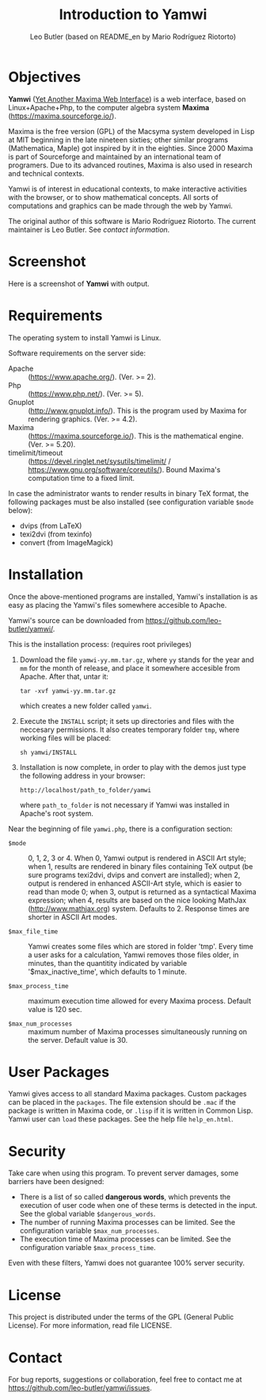 #+TITLE: Introduction to Yamwi
#+OPTIONS: ^:{} toc:nil num:nil
#+AUTHOR: Leo Butler (based on README_en by Mario Rodríguez Riotorto)
#+MACRO: yamwiurl https://github.com/leo-butler/yamwi/
#+EMAIL: leo.butler@university.ca (university = UManitoba)

* Objectives
*Yamwi* ([[https://github.com/leo-butler/yamwi/][Yet Another Maxima Web Interface]]) is a web interface, based
on Linux+Apache+Php, to the computer algebra system *Maxima*
([[https://maxima.sourceforge.io/]]).

Maxima is the free version (GPL) of the Macsyma system developed in
Lisp at MIT beginning in the late nineteen sixties; other similar
programs (Mathematica, Maple) got inspired by it in the
eighties. Since 2000 Maxima is part of Sourceforge and maintained by
an international team of programers. Due to its advanced routines,
Maxima is also used in research and technical contexts.

Yamwi is of interest in educational contexts, to make interactive
activities with the browser, or to show mathematical concepts. All
sorts of computations and graphics can be made through the web by
Yamwi.

The original author of this software is Mario Rodríguez Riotorto. The
current maintainer is Leo Butler. See [[*Contact][contact information]].

* Screenshot
Here is a screenshot of *Yamwi* with output.

[[file:htdocs/yamwi-in-browser.png]]

* Requirements
The operating system to install Yamwi is Linux.

Software requirements on the server side:

- Apache :: (https://www.apache.org/). (Ver. >= 2).
- Php :: (https://www.php.net/). (Ver. >= 5).
- Gnuplot :: (http://www.gnuplot.info/). This is the program used by Maxima for rendering graphics. (Ver. >= 4.2).
- Maxima :: (https://maxima.sourceforge.io/). This is the mathematical engine. (Ver. >= 5.20).
- timelimit/timeout :: (https://devel.ringlet.net/sysutils/timelimit/ / https://www.gnu.org/software/coreutils/). Bound Maxima's computation time to a fixed limit.

In case the administrator wants to render results in binary TeX
format, the following packages must be also installed (see
configuration variable =$mode= below):

- dvips (from LaTeX)
- texi2dvi (from texinfo)
- convert (from ImageMagick)

* Installation
Once the above-mentioned programs are installed, Yamwi's installation
is as easy as placing the Yamwi's files somewhere accesible to Apache.

Yamwi's source can be downloaded from {{{yamwiurl}}}.

This is the installation process: (requires root privileges)

1. Download the file =yamwi-yy.mm.tar.gz=, where =yy= stands for the
   year and =mm= for the month of release, and place it somewhere
   accesible from Apache. After that, untar it:
   #+begin_src shell :exports code
   tar -xvf yamwi-yy.mm.tar.gz
   #+end_src
   which creates a new folder called =yamwi=.

2. Execute the =INSTALL= script; it sets up directories and files with
   the neccesary permissions. It also creates temporary folder =tmp=,
   where working files will be placed:
   #+begin_src shell :exports code
   sh yamwi/INSTALL
   #+end_src

3. Installation is now complete, in order to play with the demos just
   type the following address in your browser:
   #+begin_src text :exports code
   http://localhost/path_to_folder/yamwi
   #+end_src
   where =path_to_folder= is not necessary if Yamwi was installed in
   Apache's root system.

Near the beginning of file =yamwi.php=, there is a configuration section:

- =$mode= ::  0, 1, 2, 3 or 4. When 0, Yamwi output is rendered in ASCII Art style;
    when 1, results are rendered in binary files containing TeX output (be sure
    programs texi2dvi, dvips and convert are installed); when 2, output is 
    rendered in enhanced ASCII-Art style, which is easier to read than mode 0;
    when 3, output is returned as a syntactical Maxima expression; when 4, 
    results are based on the nice looking MathJax (http://www.mathjax.org)
    system. Defaults to 2. Response times are shorter in ASCII Art modes.

- =$max_file_time= ::  Yamwi creates some files which are stored in folder
    'tmp'. Every time a user asks for a calculation, Yamwi removes those
    files older, in minutes, than the quantitity indicated by variable 
    '$max_inactive_time', which defaults to 1 minute.

- =$max_process_time= ::  maximum execution time allowed for every Maxima
    process. Default value is 120 sec.

- =$max_num_processes= ::  maximum number of Maxima processes simultaneously
     running on the server. Default value is 30.

* User Packages
Yamwi gives access to all standard Maxima packages. Custom packages can be placed in the =packages=. The file extension should be =.mac= if the package is written in Maxima code, or =.lisp= if it is written in Common Lisp. Yamwi user can =load=
these packages. See the help file =help_en.html=.

* Security
Take care when using this program. To prevent server damages, some
barriers have been designed:

- There is a list of so called *dangerous words*, which prevents the execution of user code when one of these terms is detected in the input. See the global variable =$dangerous_words=.
- The number of running Maxima processes can be limited. See the configuration variable =$max_num_processes=.
- The execution time of Maxima processes can be limited. See the configuration variable =$max_process_time=.

Even with these filters, Yamwi does not guarantee 100% server
security.

* License
This project is distributed under the terms of the GPL (General Public
License). For more information, read file LICENSE.

* Contact

For bug reports, suggestions or collaboration, feel free to contact me at
[[https://github.com/leo-butler/yamwi/issues]].

* Installing on a VM                                               :noexport:
Let's set up a virtual machine (VM) to run =yamwi= in. I chose Debian,
because that is the Linux distribution that I have used for almost 20
years.

** A VM image
I got the latest debian image, the =sha512= sums, and then did a check:

#+begin_src sh :exports code :eval no-export
  wget https://cloud.debian.org/images/cloud/bookworm/latest/debian-12-nocloud-amd64.qcow2
  wget https://cloud.debian.org/images/cloud/bookworm/20241004-1890/SHA512SUMS
  ln -s debian-12-nocloud-amd64.qcow2 debian-12-nocloud-amd64-20241004-1890.qcow2
  sha512sum -c SHA512SUMS
#+end_src

** A QEMU script
The =qemu= system must be installed. I installed the =qemu-system= package from Debian testing.
I have a script lying around:

#+begin_src sh :tangle ./yamwi-vm.sh :exports code :eval no-export
  #!/bin/bash
  set -aex

  # for monitor info, see https://superuser.com/questions/1087859/how-to-quit-the-qemu-monitor-when-not-using-a-gui

  DISPLAY=:0.0 qemu-system-x86_64 --enable-kvm -m 12G -boot menu=on,splash-time=10000 \
  	    -hda ./debian-12-nocloud-amd64.qcow2 \
  	    -monitor telnet::5557,server,nowait -serial mon:stdio \
  	    -device e1000,netdev=net0 -netdev user,id=net0,hostfwd=tcp::6555-:22,\
  	    hostfwd=tcp::5913-:5913,hostfwd=tcp::9580-:80,hostfwd=tcp::9943-:443 \
  	    -monitor none -vnc 127.0.0.1:11,password=off \
              -virtfs local,path=/etc,mount_tag=host0,security_model=passthrough,id=host0,readonly \
  	    #-runas qemu
#+end_src
